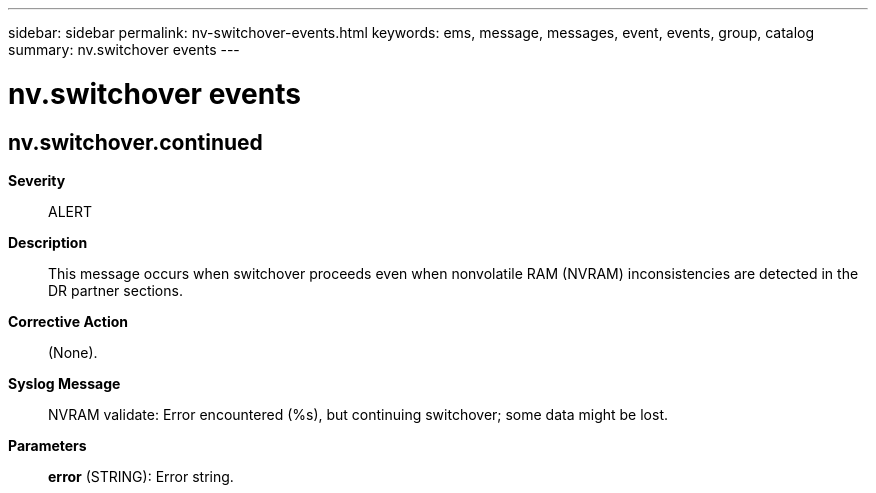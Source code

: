 ---
sidebar: sidebar
permalink: nv-switchover-events.html
keywords: ems, message, messages, event, events, group, catalog
summary: nv.switchover events
---

= nv.switchover events
:toclevels: 1
:hardbreaks:
:nofooter:
:icons: font
:linkattrs:
:imagesdir: ./media/

== nv.switchover.continued
*Severity*::
ALERT
*Description*::
This message occurs when switchover proceeds even when nonvolatile RAM (NVRAM) inconsistencies are detected in the DR partner sections.
*Corrective Action*::
(None).
*Syslog Message*::
NVRAM validate: Error encountered (%s), but continuing switchover; some data might be lost.
*Parameters*::
*error* (STRING): Error string.

